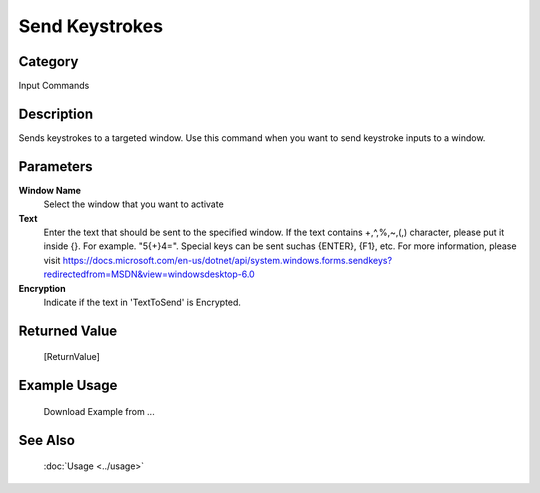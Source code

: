 Send Keystrokes
===============

Category
--------
Input Commands

Description
-----------

Sends keystrokes to a targeted window. Use this command when you want to send keystroke inputs to a window.

Parameters
----------

**Window Name**
	Select the window that you want to activate

**Text**
	Enter the text that should be sent to the specified window. If the text contains +,^,%,~,(,) character, please put it inside {}. For example. \"5{+}4=\". Special keys can be sent suchas {ENTER}, {F1}, etc. For more information, please visit https://docs.microsoft.com/en-us/dotnet/api/system.windows.forms.sendkeys?redirectedfrom=MSDN&view=windowsdesktop-6.0

**Encryption**
	Indicate if the text in 'TextToSend' is Encrypted.



Returned Value
--------------
	[ReturnValue]

Example Usage
-------------

	Download Example from ...

See Also
--------
	:doc:`Usage <../usage>`
	
